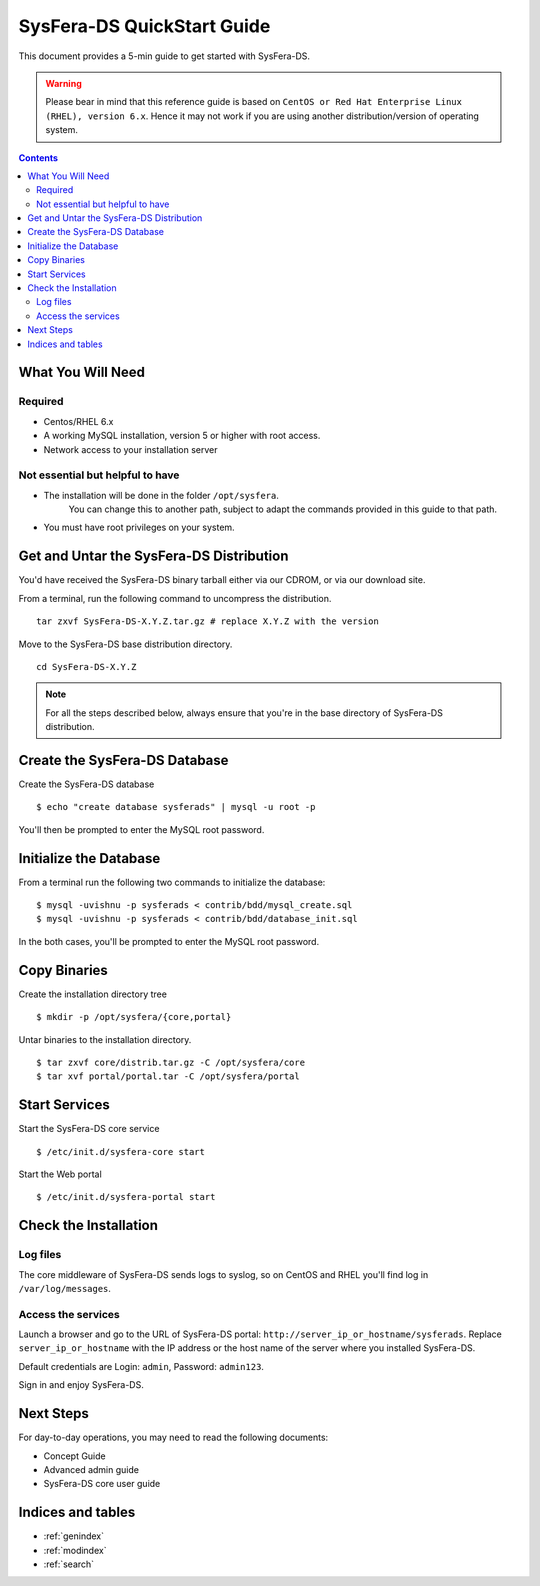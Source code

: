 ***************************
SysFera-DS QuickStart Guide
***************************
This document provides a 5-min guide to get started with SysFera-DS.

.. warning::

  Please bear in mind that this reference guide is based on ``CentOS or Red Hat
  Enterprise Linux (RHEL), version 6.x``. Hence it may not work if you are
  using another distribution/version of operating system.

.. contents:: Contents
   :depth: 2


What You Will Need
==================

Required
--------
* Centos/RHEL 6.x
* A working MySQL installation, version 5 or higher with root access.
* Network access to your installation server


Not essential but helpful to have
---------------------------------
* The installation will be done in the folder ``/opt/sysfera``.
   You can change this to another path, subject
   to adapt the commands provided in this guide to that path.
* You must have root privileges on your system.


Get and Untar the SysFera-DS Distribution
=========================================
You'd have received the SysFera-DS binary tarball either via our CDROM,
or via our download site.

From a terminal, run the following command to uncompress the distribution.

::

  tar zxvf SysFera-DS-X.Y.Z.tar.gz # replace X.Y.Z with the version

Move to the SysFera-DS base distribution directory.

::
  
  cd SysFera-DS-X.Y.Z


.. note::

  For all the steps described below, always ensure that you're in the base
  directory of SysFera-DS distribution.

Create the SysFera-DS Database
==============================
Create the SysFera-DS database

::

  $ echo "create database sysferads" | mysql -u root -p

You'll then be prompted to enter the MySQL root password.

Initialize the Database
=======================
From a terminal run the following two commands to initialize the database:

::

  $ mysql -uvishnu -p sysferads < contrib/bdd/mysql_create.sql
  $ mysql -uvishnu -p sysferads < contrib/bdd/database_init.sql

In the both cases, you'll be prompted to enter the MySQL root password.

Copy Binaries
=============

Create the installation directory tree
::

  $ mkdir -p /opt/sysfera/{core,portal}


Untar binaries to the installation directory.

::

  $ tar zxvf core/distrib.tar.gz -C /opt/sysfera/core
  $ tar xvf portal/portal.tar -C /opt/sysfera/portal


Start Services
==============

Start the SysFera-DS core service

::

  $ /etc/init.d/sysfera-core start


Start the Web portal

::

  $ /etc/init.d/sysfera-portal start

Check the Installation
======================

Log files
---------
The core middleware of SysFera-DS sends logs to syslog, so on CentOS and RHEL
you'll find log in ``/var/log/messages``.

Access the services
-------------------
Launch a browser and go to the URL of SysFera-DS portal: ``http://server_ip_or_hostname/sysferads``.
Replace ``server_ip_or_hostname`` with the IP address or the host name of the server where you
installed SysFera-DS.

Default credentials are Login: ``admin``, Password: ``admin123``.

Sign in and enjoy SysFera-DS.

Next Steps
==========

For day-to-day operations, you may need to read the following documents:

.. FIXME: ajouter des liens ou rÃ©fÃ©rences croisÃ©es

+ Concept Guide
+ Advanced admin guide
+ SysFera-DS core user guide


Indices and tables
==================

* :ref:`genindex`
* :ref:`modindex`
* :ref:`search`






